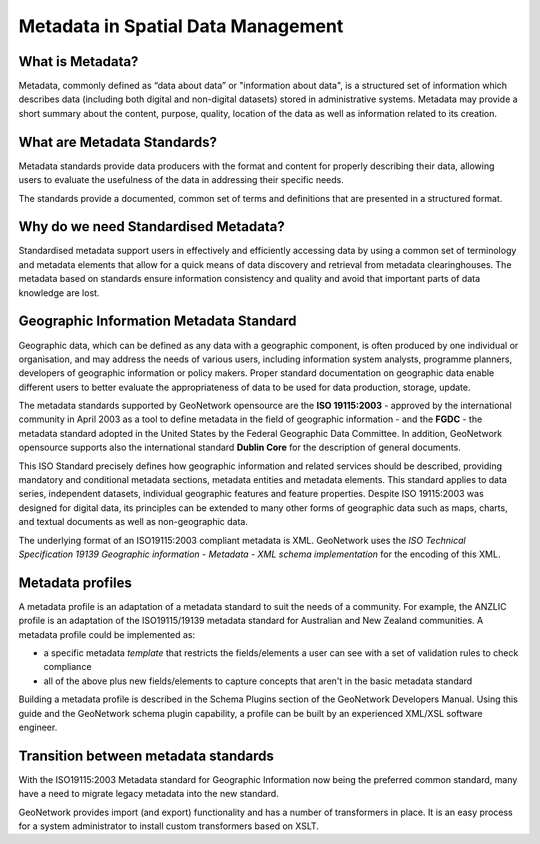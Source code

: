 .. _metadata:

Metadata in Spatial Data Management
===================================

What is Metadata?
-----------------

Metadata, commonly defined as “data about data” or "information about data", is a structured set of
information which describes data (including both digital and non-digital datasets)
stored in administrative systems. Metadata may provide a short summary about the
content, purpose, quality, location of the data as well as information related to
its creation.

What are Metadata Standards?
----------------------------

Metadata standards provide data producers with the format and content for properly
describing their data, allowing users to evaluate the usefulness of the data in
addressing their specific needs.

The standards provide a documented, common set of terms and definitions
that are presented in a structured format.

Why do we need Standardised Metadata?
-------------------------------------

Standardised metadata support users in effectively and efficiently accessing data
by using a common set of terminology and metadata elements that allow for a quick
means of data discovery and retrieval from metadata clearinghouses. The metadata
based on standards ensure information consistency and quality and avoid that
important parts of data knowledge are lost.

Geographic Information Metadata Standard
----------------------------------------

Geographic data, which can be defined as any data with a geographic component, is
often produced by one individual or organisation, and may address the needs of
various users, including information system analysts, programme planners, developers
of geographic information or policy makers. Proper standard documentation on
geographic data enable different users to better evaluate the appropriateness of
data to be used for data production, storage, update.

The metadata standards supported by GeoNetwork opensource are the **ISO 19115:2003** -
approved by the international community in April 2003 as a tool to define metadata
in the field of geographic information - and the **FGDC** - the metadata standard 
adopted in the United States by the Federal Geographic Data Committee. 
In addition, GeoNetwork opensource supports also the international
standard **Dublin Core** for the description of general documents.

This ISO Standard precisely defines how geographic information and related
services should be described, providing mandatory and conditional metadata sections,
metadata entities and metadata elements. This standard applies to data series,
independent datasets, individual geographic features and feature properties. Despite
ISO 19115:2003 was designed for digital data, its principles can be extended to many
other forms of geographic data such as maps, charts, and textual documents as well
as non-geographic data.

The underlying format of an ISO19115:2003 compliant metadata is XML. GeoNetwork
uses the *ISO Technical Specification 19139 Geographic information - Metadata -
XML schema implementation* for the encoding of this XML.

Metadata profiles
-----------------

A metadata profile is an adaptation of a metadata standard to suit the needs of a community. For example, the ANZLIC profile is an adaptation of the ISO19115/19139 metadata standard for Australian and New Zealand communities. A metadata profile could be implemented as:

- a specific metadata *template* that restricts the fields/elements a user can see with a set of validation rules to check compliance
- all of the above plus new fields/elements to capture concepts that aren't in the basic metadata standard

Building a metadata profile is described in the Schema Plugins section of the GeoNetwork Developers Manual. Using this guide and the GeoNetwork schema plugin capability, a profile can be built by an experienced XML/XSL software engineer.

Transition between metadata standards
-------------------------------------

With the ISO19115:2003 Metadata standard for Geographic Information now
being the preferred common standard, many have a need to migrate legacy metadata
into the new standard.

GeoNetwork provides import (and export) functionality and has a number of
transformers in place. It is an easy process for a system administrator to
install custom transformers based on XSLT.
